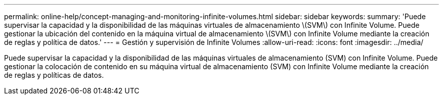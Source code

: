 ---
permalink: online-help/concept-managing-and-monitoring-infinite-volumes.html 
sidebar: sidebar 
keywords:  
summary: 'Puede supervisar la capacidad y la disponibilidad de las máquinas virtuales de almacenamiento \(SVM\) con Infinite Volume. Puede gestionar la ubicación del contenido en la máquina virtual de almacenamiento \(SVM\) con Infinite Volume mediante la creación de reglas y política de datos.' 
---
= Gestión y supervisión de Infinite Volumes
:allow-uri-read: 
:icons: font
:imagesdir: ../media/


[role="lead"]
Puede supervisar la capacidad y la disponibilidad de las máquinas virtuales de almacenamiento (SVM) con Infinite Volume. Puede gestionar la colocación de contenido en su máquina virtual de almacenamiento (SVM) con Infinite Volume mediante la creación de reglas y políticas de datos.
